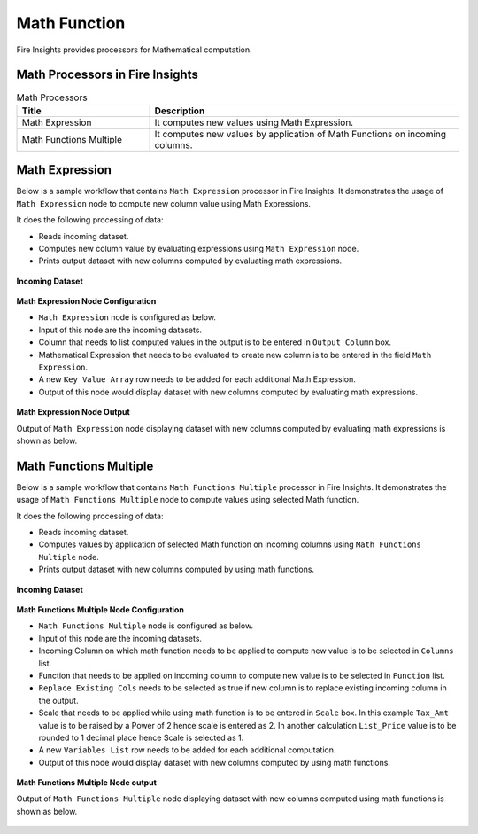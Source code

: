 Math Function
==========

Fire Insights provides processors for Mathematical computation. 


Math Processors in Fire Insights
----------------------------------------


.. list-table:: Math Processors
   :widths: 30 70
   :header-rows: 1

   * - Title
     - Description
   * - Math Expression
     - It computes new values using Math Expression.
   * - Math Functions Multiple
     - It computes new values by application of Math Functions on incoming columns.
 
 
Math Expression
----------------------------------------

Below is a sample workflow that contains ``Math Expression`` processor in Fire Insights. It demonstrates the usage of ``Math Expression`` node to compute new column value using Math Expressions.

It does the following processing of data:

*	Reads incoming dataset.
*	Computes new column value by evaluating expressions using ``Math Expression`` node.
*	Prints output dataset with new columns computed by evaluating math expressions.

.. figure:: ../../_assets/user-guide/data-preparation/math/mathexp-workflow.png
   :alt: math_userguide
   :width: 70%
   
**Incoming Dataset**

.. figure:: ../../_assets/user-guide/data-preparation/math/mathexp-incoming-dataset.png
   :alt: math_userguide
   :width: 70%
   
**Math Expression Node Configuration**

*	``Math Expression`` node is configured as below.
*	Input of this node are the incoming datasets.
*	Column that needs to list computed values in the output is to be entered in ``Output Column`` box.
*	Mathematical Expression that needs to be evaluated to create new column is to be entered in the field ``Math Expression``.
*	A new ``Key Value Array`` row needs to be added for each additional Math Expression.
*	Output of this node would display dataset with new columns computed by evaluating math expressions.

.. figure:: ../../_assets/user-guide/data-preparation/math/mathexp-config.png
   :alt: math_userguide
   :width: 70%
   
**Math Expression Node Output**

Output of ``Math Expression`` node displaying dataset with new columns computed by evaluating math expressions is shown as below.

.. figure:: ../../_assets/user-guide/data-preparation/math/mathexp-printnode-output.png
   :alt: math_userguide
   :width: 70%       	    
   

Math Functions Multiple
----------------------------------------

Below is a sample workflow that contains ``Math Functions Multiple`` processor in Fire Insights. It demonstrates the usage of ``Math Functions Multiple`` node to compute values using selected Math function.

It does the following processing of data:

*	Reads incoming dataset.
*	Computes values by application of selected Math function on incoming columns using ``Math Functions Multiple`` node.
*	Prints output dataset with new columns computed by using math functions.

.. figure:: ../../_assets/user-guide/data-preparation/math/mathfuncmul-workflow.png
   :alt: math_userguide
   :width: 70%
   
**Incoming Dataset**

.. figure:: ../../_assets/user-guide/data-preparation/math/mathfuncmul-incoming-dataset.png
   :alt: math_userguide
   :width: 70%
   
**Math Functions Multiple Node Configuration**

*	``Math Functions Multiple`` node is configured as below.
*	Input of this node are the incoming datasets.
*	Incoming Column on which math function needs to be applied to compute new value is to be selected in ``Columns`` list.
*	Function that needs to be applied on incoming column to compute new value is to be selected in ``Function`` list.
*	``Replace Existing Cols`` needs to be selected as true if new column is to replace existing incoming column in the output.
*	Scale that needs to be applied while using math function is to be entered in ``Scale`` box. In this example ``Tax_Amt`` value is to be raised by a Power of 2 hence scale is entered as 2. In another calculation ``List_Price`` value is to be rounded to 1 decimal place hence Scale is selected as 1.
*	A new ``Variables List`` row needs to be added for each additional computation.
*	Output of this node would display dataset with new columns computed by using math functions.

.. figure:: ../../_assets/user-guide/data-preparation/math/mathfuncmul-config.png
   :alt: math_userguide
   :width: 70%
   
**Math Functions Multiple Node output**

Output of ``Math Functions Multiple`` node displaying dataset with new columns computed using math functions is shown as below.

.. figure:: ../../_assets/user-guide/data-preparation/math/mathfuncmul-printnode-output.png
   :alt: math_userguide
   :width: 70%       	    
   
